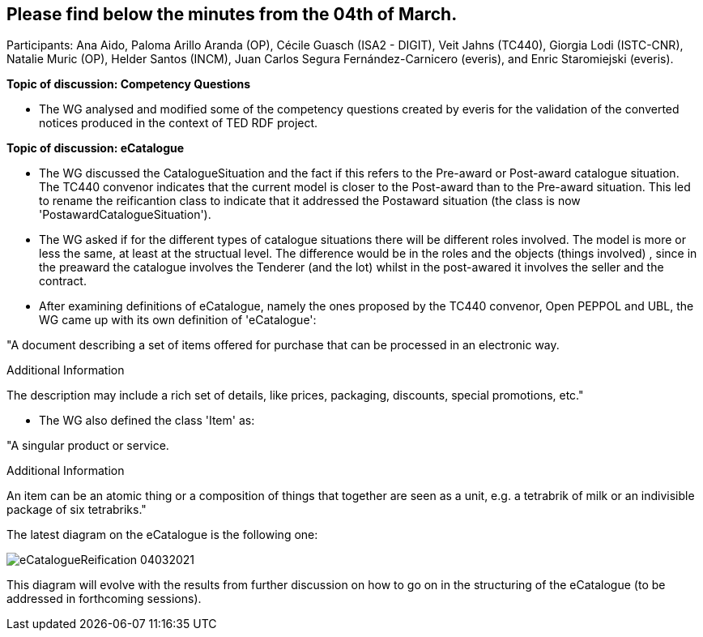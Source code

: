 == Please find below the minutes from the 04th of March.

Participants: Ana Aido, Paloma Arillo Aranda (OP), Cécile Guasch (ISA2 - DIGIT), Veit Jahns (TC440), Giorgia Lodi (ISTC-CNR), Natalie Muric (OP), Helder Santos (INCM), Juan Carlos Segura Fernández-Carnicero (everis), and Enric Staromiejski (everis).

**Topic of discussion: Competency Questions**

* The WG analysed and modified some of the competency questions created by everis for the validation of the converted notices produced in the context of TED RDF project.

**Topic of discussion: eCatalogue**

* The WG discussed the CatalogueSituation and the fact if this refers to the Pre-award or Post-award catalogue situation. The TC440 convenor indicates that the current model is closer to the Post-award than to the Pre-award situation. This led to rename the reificantion class to indicate that it addressed the Postaward situation (the class is now 'PostawardCatalogueSituation').

* The WG asked if for the different types of catalogue situations there will be different roles involved. The model is more or less the same, at least at the structual level. The difference would be in the roles and the objects (things involved) , since in the preaward the catalogue involves the Tenderer (and the lot) whilst in the post-awared it involves the seller and the contract.

* After examining definitions of eCatalogue, namely the ones proposed by the TC440 convenor, Open PEPPOL and UBL, the WG came up with its own definition of 'eCatalogue':

"A document describing a set of items offered for purchase that can be processed in an electronic way.

Additional Information

The description may include a rich set of details, like prices, packaging, discounts, special promotions, etc."

* The WG also defined the class 'Item' as:

"A singular product or service.

Additional Information

An item can be an atomic thing or a composition of things that together are seen as a unit, e.g. a tetrabrik of milk or an indivisible package of six tetrabriks."

The latest diagram on the eCatalogue is the following one:

image::https://github.com/eprocurementontology/eprocurementontology/blob/v2.0.2/v2.0.2/05-Implementation/test/roles-as-classes/img/eCatalogueReification_04032021.png[]

This diagram will evolve with the results from further discussion on how to go on in the structuring of the eCatalogue (to be addressed in forthcoming sessions).